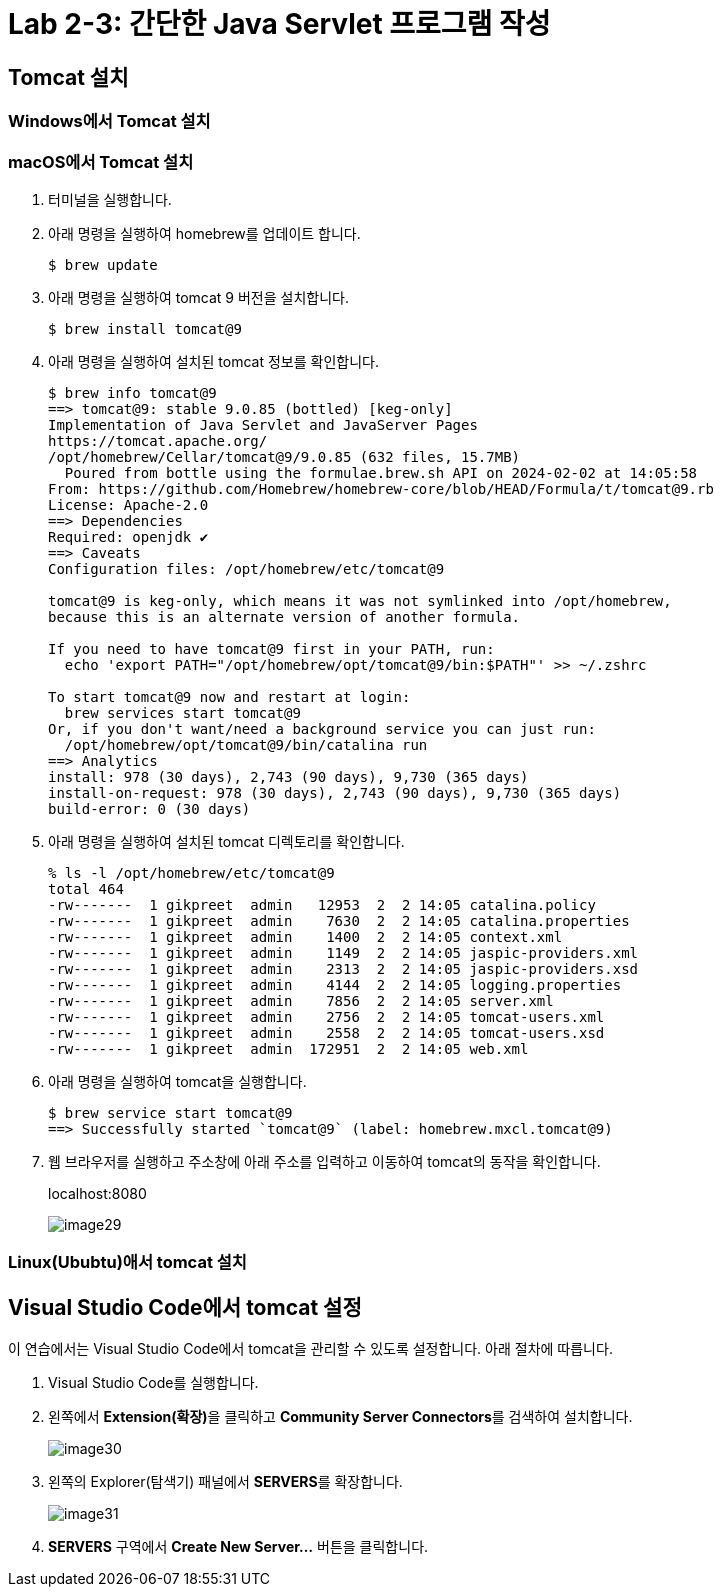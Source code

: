 = Lab 2-3: 간단한 Java Servlet 프로그램 작성

== Tomcat 설치

=== Windows에서 Tomcat 설치


=== macOS에서 Tomcat 설치

1. 터미널을 실행합니다.
2. 아래 명령을 실행하여 homebrew를 업데이트 합니다.
+
----
$ brew update
----
+
3. 아래 명령을 실행하여 tomcat 9 버전을 설치합니다.
+
----
$ brew install tomcat@9
----
+
4. 아래 명령을 실행하여 설치된 tomcat 정보를 확인합니다.
+
----
$ brew info tomcat@9
==> tomcat@9: stable 9.0.85 (bottled) [keg-only]
Implementation of Java Servlet and JavaServer Pages
https://tomcat.apache.org/
/opt/homebrew/Cellar/tomcat@9/9.0.85 (632 files, 15.7MB)
  Poured from bottle using the formulae.brew.sh API on 2024-02-02 at 14:05:58
From: https://github.com/Homebrew/homebrew-core/blob/HEAD/Formula/t/tomcat@9.rb
License: Apache-2.0
==> Dependencies
Required: openjdk ✔
==> Caveats
Configuration files: /opt/homebrew/etc/tomcat@9

tomcat@9 is keg-only, which means it was not symlinked into /opt/homebrew,
because this is an alternate version of another formula.

If you need to have tomcat@9 first in your PATH, run:
  echo 'export PATH="/opt/homebrew/opt/tomcat@9/bin:$PATH"' >> ~/.zshrc

To start tomcat@9 now and restart at login:
  brew services start tomcat@9
Or, if you don't want/need a background service you can just run:
  /opt/homebrew/opt/tomcat@9/bin/catalina run
==> Analytics
install: 978 (30 days), 2,743 (90 days), 9,730 (365 days)
install-on-request: 978 (30 days), 2,743 (90 days), 9,730 (365 days)
build-error: 0 (30 days)
----
+
5. 아래 명령을 실행하여 설치된 tomcat 디렉토리를 확인합니다.
+
----
% ls -l /opt/homebrew/etc/tomcat@9
total 464
-rw-------  1 gikpreet  admin   12953  2  2 14:05 catalina.policy
-rw-------  1 gikpreet  admin    7630  2  2 14:05 catalina.properties
-rw-------  1 gikpreet  admin    1400  2  2 14:05 context.xml
-rw-------  1 gikpreet  admin    1149  2  2 14:05 jaspic-providers.xml
-rw-------  1 gikpreet  admin    2313  2  2 14:05 jaspic-providers.xsd
-rw-------  1 gikpreet  admin    4144  2  2 14:05 logging.properties
-rw-------  1 gikpreet  admin    7856  2  2 14:05 server.xml
-rw-------  1 gikpreet  admin    2756  2  2 14:05 tomcat-users.xml
-rw-------  1 gikpreet  admin    2558  2  2 14:05 tomcat-users.xsd
-rw-------  1 gikpreet  admin  172951  2  2 14:05 web.xml
----
+
6. 아래 명령을 실행하여 tomcat을 실행합니다.
+
----
$ brew service start tomcat@9
==> Successfully started `tomcat@9` (label: homebrew.mxcl.tomcat@9)
----
+
7. 웹 브라우저를 실행하고 주소창에 아래 주소를 입력하고 이동하여 tomcat의 동작을 확인합니다.
+
localhost:8080
+
image:./images/image29.png[]

=== Linux(Ububtu)애서 tomcat 설치

== Visual Studio Code에서 tomcat 설정

이 연습에서는 Visual Studio Code에서 tomcat을 관리할 수 있도록 설정합니다. 아래 절차에 따릅니다.

1. Visual Studio Code를 실행합니다.
2. 왼쪽에서 **Extension(확장)**을 클릭하고 **Community Server Connectors**를 검색하여 설치합니다.
+
image:./images/image30.png[]
3. 왼쪽의 Explorer(탐색기) 패널에서 **SERVERS**를 확장합니다.
+
image:./images/image31.png[]
+
4. **SERVERS** 구역에서 **Create New Server...** 버튼을 클릭합니다.